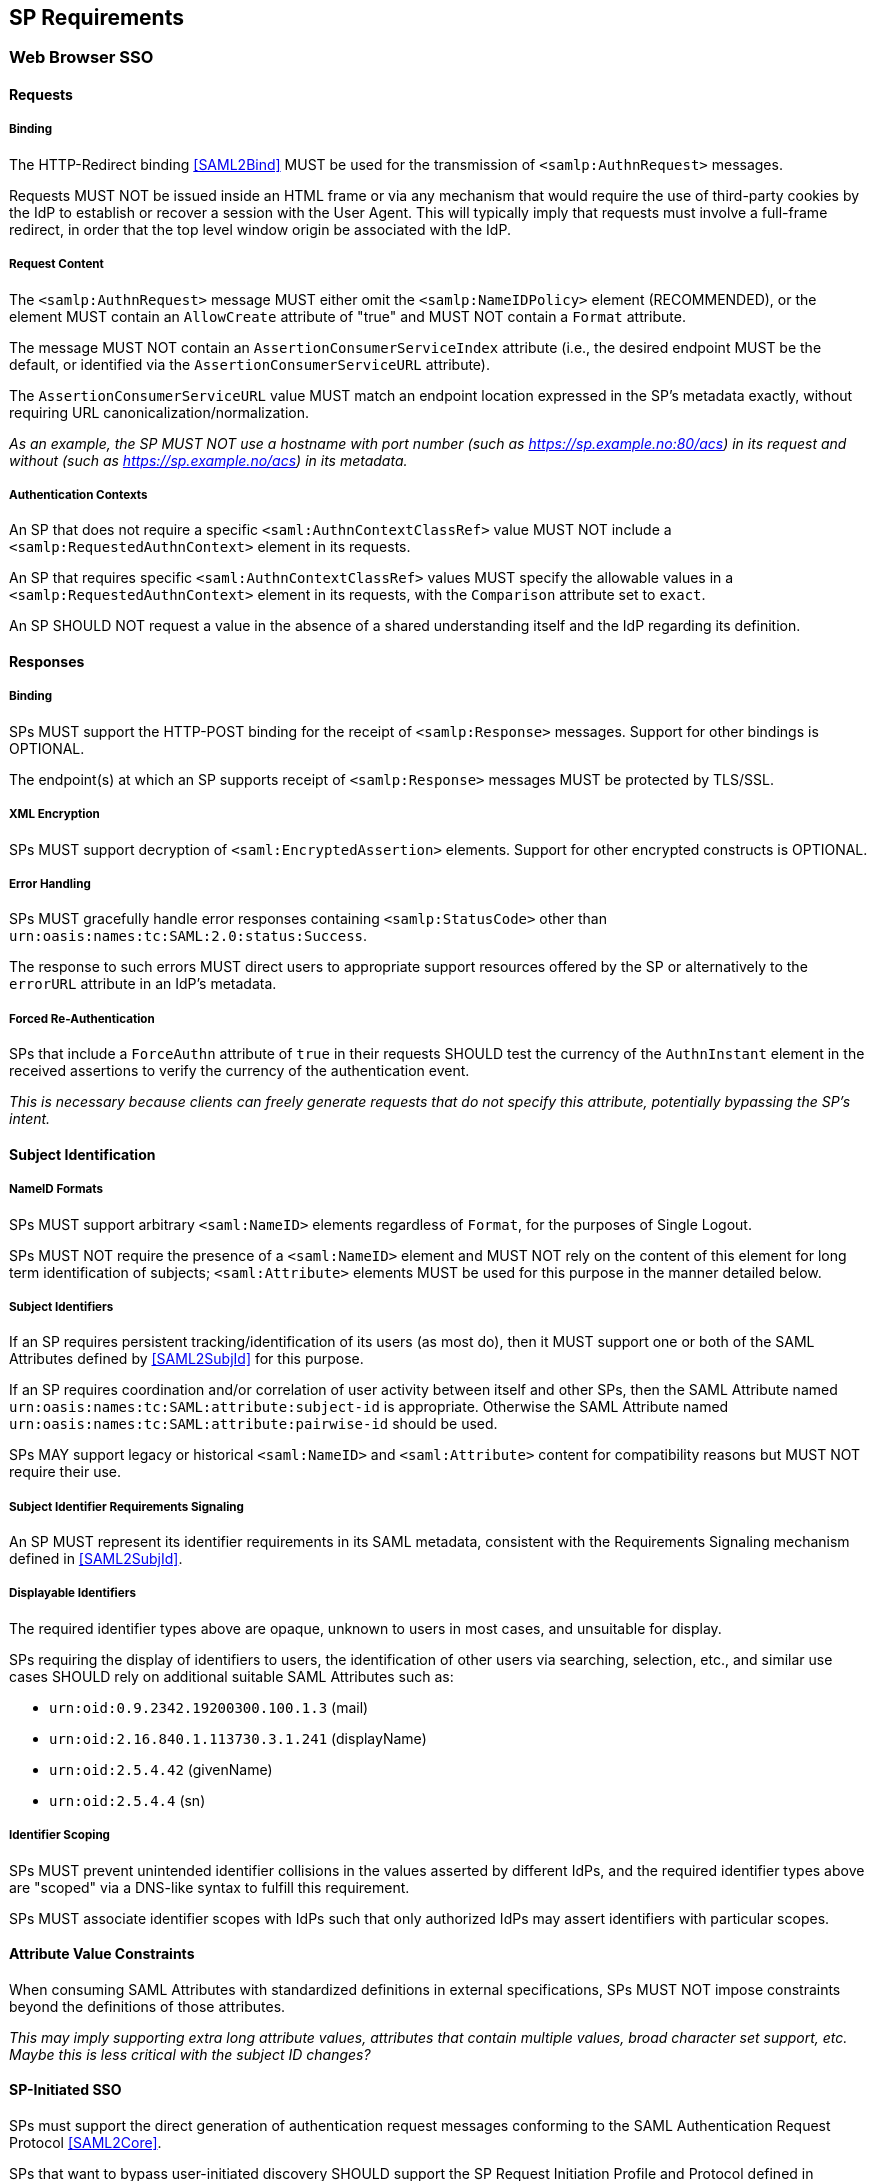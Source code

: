 == SP Requirements

=== Web Browser SSO

==== Requests

===== Binding

The HTTP-Redirect binding <<SAML2Bind>> MUST be used for the transmission of `<samlp:AuthnRequest>` messages.

Requests MUST NOT be issued inside an HTML frame or via any mechanism that would require the use of third-party cookies by the IdP to establish or recover a session with the User Agent. This will typically imply that requests must involve a full-frame redirect, in order that the top level window origin be associated with the IdP.

===== Request Content

The `<samlp:AuthnRequest>` message MUST either omit the `<samlp:NameIDPolicy>` element (RECOMMENDED), or the element MUST contain an `AllowCreate` attribute of "true" and MUST NOT contain a `Format` attribute.

The message MUST NOT contain an `AssertionConsumerServiceIndex` attribute (i.e., the desired endpoint MUST be the default, or identified via the `AssertionConsumerServiceURL` attribute).

The `AssertionConsumerServiceURL` value MUST match an endpoint location expressed in the SP's metadata exactly, without requiring URL canonicalization/normalization. 

_As an example, the SP MUST NOT use a hostname with port number (such as https://sp.example.no:80/acs) in its request and without (such as https://sp.example.no/acs) in its metadata._

===== Authentication Contexts

An SP that does not require a specific `<saml:AuthnContextClassRef>` value MUST NOT include a `<samlp:RequestedAuthnContext>` element in its requests.

An SP that requires specific `<saml:AuthnContextClassRef>` values MUST specify the allowable values in a `<samlp:RequestedAuthnContext>` element in its requests, with the `Comparison` attribute set to `exact`.

An SP SHOULD NOT request a value in the absence of a shared understanding itself and the IdP regarding its definition.

==== Responses

===== Binding

SPs MUST support the HTTP-POST binding for the receipt of `<samlp:Response>` messages. Support for other bindings is OPTIONAL.

The endpoint(s) at which an SP supports receipt of `<samlp:Response>` messages MUST be protected by TLS/SSL.

===== XML Encryption

SPs MUST support decryption of `<saml:EncryptedAssertion>` elements. Support for other encrypted constructs is OPTIONAL.

===== Error Handling

SPs MUST gracefully handle error responses containing `<samlp:StatusCode>` other than `urn:oasis:names:tc:SAML:2.0:status:Success`.

The response to such errors MUST direct users to appropriate support resources offered by the SP or alternatively to the `errorURL` attribute in an IdP's metadata.

===== Forced Re-Authentication

SPs that include a `ForceAuthn` attribute of `true` in their requests SHOULD test the currency of the `AuthnInstant` element in the received assertions to verify the currency of the authentication event.

_This is necessary because clients can freely generate requests that do not specify this attribute, potentially bypassing the SP's intent._

==== Subject Identification

===== NameID Formats

SPs MUST support arbitrary `<saml:NameID>` elements regardless of `Format`, for the purposes of Single Logout.

SPs MUST NOT require the presence of a `<saml:NameID>` element and MUST NOT rely on the content of this element for long term identification of subjects;  `<saml:Attribute>` elements MUST be used for this purpose in the manner detailed below.

===== Subject Identifiers

If an SP requires persistent tracking/identification of its users (as most do), then it MUST support one or both of the SAML Attributes defined by <<SAML2SubjId>> for this purpose.

If an SP requires coordination and/or correlation of user activity between itself and other SPs, then the SAML Attribute named `urn:oasis:names:tc:SAML:attribute:subject-id` is appropriate. Otherwise the SAML Attribute named `urn:oasis:names:tc:SAML:attribute:pairwise-id` should be used.

SPs MAY support legacy or historical `<saml:NameID>` and `<saml:Attribute>` content for compatibility reasons but MUST NOT require their use.

===== Subject Identifier Requirements Signaling

An SP MUST represent its identifier requirements in its SAML metadata, consistent with the Requirements Signaling mechanism defined in <<SAML2SubjId>>.

===== Displayable Identifiers

The required identifier types above are opaque, unknown to users in most cases, and unsuitable for display.

SPs requiring the display of identifiers to users, the identification of other users via searching, selection, etc., and similar use cases SHOULD rely on additional suitable SAML Attributes such as:

* `urn:oid:0.9.2342.19200300.100.1.3` (mail)
* `urn:oid:2.16.840.1.113730.3.1.241` (displayName)
* `urn:oid:2.5.4.42` (givenName)
* `urn:oid:2.5.4.4` (sn)

===== Identifier Scoping

SPs MUST prevent unintended identifier collisions in the values asserted by different IdPs, and the required identifier types above are "scoped" via a DNS-like syntax to fulfill this requirement.

SPs MUST associate identifier scopes with IdPs such that only authorized IdPs may assert identifiers with particular scopes.

==== Attribute Value Constraints

When consuming SAML Attributes with standardized definitions in external specifications, SPs MUST NOT impose constraints beyond the definitions of those attributes.

_This may imply supporting extra long attribute values, attributes that contain multiple values, broad character set support, etc. Maybe this is less critical with the subject ID changes?_

==== SP-Initiated SSO

SPs must support the direct generation of authentication request messages conforming to the SAML Authentication Request Protocol <<SAML2Core>>.

SPs that want to bypass user-initiated discovery SHOULD support the SP Request Initiation Profile and Protocol defined in <<SAML2SPRIP>>.

SPs MUST NOT require IdPs to support unsolicited responses (or so-called IdP-initiated SSO) <<SAML2Prof>> though they MAY support them as a voluntary means of bypassing discovery.

==== Deep Linking

Applications that support deep linking and direct addressability of protected resources (the vast majority) MUST maintain support for such links during a Browser SSO profile interaction. That is, it MUST be possible to request an arbitrary protected resource and (authorization permitting) have it supplied as the result of a successful Browser SSO profile exchange.

It is RECOMMENDED that SPs support the preservation of POST bodies across a successful SSO profile exchange, subject to size limitations dictated by policy or implementation constraints.

The SAML binding-specific `RelayState` feature <<SAML2Bind>> is typically used to maintain the state information required to satisfy both of these requirements, the exact detail of which is left to implementations.

==== Support for Multiple IdPs

SPs MUST allow clients the option to authenticate specific resource URLs against more than one IdP. _(This language is from the Impl Profile)_

When more than one IdP authenticates the same resource URL, IdP selection SHOULD be supported using the OASIS SSTC SAML v2.0 IdP Discovery Profile <<IdPDisco>>.

=== Single Logout

==== Requests

===== Binding

The HTTP-Redirect binding <<SAML2Bind>> MUST be used for the transmission of `<samlp:LogoutRequest>` messages.

SPs MUST support the HTTP-Redirect <<SAML2Bind>> binding for the receipt of `<samlp:LogoutRequest>` messages.

Requests MUST NOT be issued inside an HTML frame or via any mechanism that would require the use of third-party cookies by the IdP to establish or recover a session with the User Agent. This will typically imply that requests must involve a full-frame redirect, in order that the top level window origin be associated with the IdP.

_The full-frame requirement is also necessary to ensure that full control of the user interface is released to the IdP._

===== Request Content

The `<saml:NameID>` element included in an SPs requests MUST exactly match the corresponding element received from the IdP, including its element content and all XML attributes included therein.

Encryption of the `<saml:NameID>` element is OPTIONAL.

==== Responses

===== Binding

The HTTP-Redirect binding <<SAML2Bind>> MUST be used for the transmission of `<samlp:LogoutResponse>` messages.

SPs MUST support the HTTP-Redirect <<SAML2Bind>> binding for the receipt of `<samlp:LogoutResponse>` messages, in the event that they do not include the `<aslo:Asynchronous>` extension <<SAML2ASLO>> in all of their requests.

==== Behavioral Requirements

SPs MUST terminate a subject's local session before issuing a `<samlp:LogoutRequest>` message to the IdP.

_This ensures the safest possible result for subjects in the event that logout fails for some reason, as it often will._

SPs MUST NOT issue a `<samlp:LogoutRequest>` message as the result of an idle activity timeout.

_Timeout of a single application/service must not trigger logout of an SSO session because this imposes a single service's requirements on an entire IdP deployment. Applications with sensitive requirements should consider other mechanisms, such as the `ForceAuthn` attribute, to achieve their goals._

==== Logout and Virtual Hosting

An SP that maintains distinct sessions across multiple virtual hosts SHOULD identify itself by means of a distinct entityID (with associated metadata) for each virtual host.

_A single entity can have only one well-defined `<SingleLogoutService>` endpoint per binding. Cookies are typically host-based and logout cannot typically be implemented easily across virtual hosts. Unlike during SSO, a `<samlp:LogoutRequest>` message cannot specify a particular response endpoint, so this scenario is generally not viable._

=== Metadata and Trust Management

==== Support for Multiple Keys

SP deployments MUST support multiple signing certificates in IdP metadata and MUST support validation of XML signatures using a key from any of them.

SP deployments MUST be able to support multiple decryption keys and MUST be able to decrypt `<saml:EncryptedAssertion>` elements encrypted with any configured key.

_These requirements make seamless key migration possible for both parties._

==== Metadata Content

By virtue of this profile's requirements, an SP's metadata MUST contain:

* an `<md:SPSSODescriptor>` role element
** at least one `<md:AssertionConsumerService>` endpoint element
** at least one `<md:SingleLogoutService>` endpoint element (exception noted below)
** at least one `<md:KeyDescriptor>` element whose `use` attribute is omitted or set to `signing`
** at least one `<md:KeyDescriptor>` element whose `use` attribute is omitted or set to `encryption`
* an `<md:Extensions>` element
** an `<mdui:UIInfo>` extension element with previously prescribed content
** an `<mdattr:EntityAttributes>` extension element with previously prescribed content

_Contacts? Organization?_

An `<md:SingleLogoutService>` element MAY be omitted in the event that an SP solely issues `<samlp:LogoutRequest>` messages containing the `<aslo:Asynchronous>` extension <<SAML2ASLO>>.
